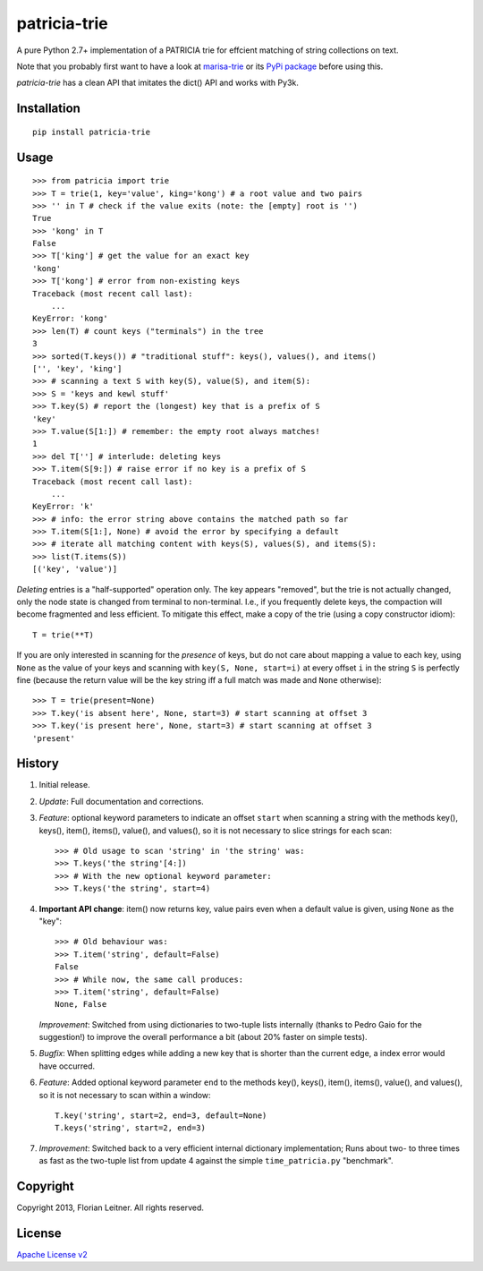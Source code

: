 patricia-trie
=============

A pure Python 2.7+ implementation of a PATRICIA trie for effcient matching
of string collections on text.

Note that you probably first want to have a look at `marisa-trie`_ or its
`PyPi package <https://github.com/kmike/marisa-trie/>`_ before using this.

`patricia-trie` has a clean API that imitates the dict() API and works with Py3k.

Installation
------------

::

  pip install patricia-trie

Usage
-----

::

    >>> from patricia import trie
    >>> T = trie(1, key='value', king='kong') # a root value and two pairs
    >>> '' in T # check if the value exits (note: the [empty] root is '')
    True
    >>> 'kong' in T
    False
    >>> T['king'] # get the value for an exact key
    'kong'
    >>> T['kong'] # error from non-existing keys
    Traceback (most recent call last):
        ...
    KeyError: 'kong'
    >>> len(T) # count keys ("terminals") in the tree
    3
    >>> sorted(T.keys()) # "traditional stuff": keys(), values(), and items()
    ['', 'key', 'king']
    >>> # scanning a text S with key(S), value(S), and item(S):
    >>> S = 'keys and kewl stuff'
    >>> T.key(S) # report the (longest) key that is a prefix of S
    'key'
    >>> T.value(S[1:]) # remember: the empty root always matches!
    1
    >>> del T[''] # interlude: deleting keys
    >>> T.item(S[9:]) # raise error if no key is a prefix of S
    Traceback (most recent call last):
        ...
    KeyError: 'k'
    >>> # info: the error string above contains the matched path so far
    >>> T.item(S[1:], None) # avoid the error by specifying a default
    >>> # iterate all matching content with keys(S), values(S), and items(S):
    >>> list(T.items(S))
    [('key', 'value')]

*Deleting* entries is a "half-supported" operation only. The key appears
"removed", but the trie is not actually changed, only the node state is
changed from terminal to non-terminal. I.e., if you frequently delete keys,
the compaction will become fragmented and less efficient. To mitigate this
effect, make a copy of the trie (using a copy constructor idiom)::

    T = trie(**T)

If you are only interested in scanning for the *presence* of keys, but do not
care about mapping a value to each key, using ``None`` as the value of your
keys and scanning with ``key(S, None, start=i)`` at every offset ``i`` in the
string ``S`` is perfectly fine (because the return value will be the key
string iff a full match was made and ``None`` otherwise)::

    >>> T = trie(present=None)
    >>> T.key('is absent here', None, start=3) # start scanning at offset 3
    >>> T.key('is present here', None, start=3) # start scanning at offset 3
    'present'

History
-------

1. Initial release.
2. *Update*: Full documentation and corrections.
3. *Feature*: optional keyword parameters to indicate an offset ``start`` when
   scanning a string with the methods key(), keys(), item(), items(), value(),
   and values(), so it is not necessary to slice strings for each scan::

       >>> # Old usage to scan 'string' in 'the string' was:
       >>> T.keys('the string'[4:])
       >>> # With the new optional keyword parameter:
       >>> T.keys('the string', start=4)

4. **Important API change**: item() now returns key, value pairs even when a
   default value is given, using ``None`` as the "key"::

       >>> # Old behaviour was:
       >>> T.item('string', default=False)
       False
       >>> # While now, the same call produces:
       >>> T.item('string', default=False)
       None, False

   *Improvement*: Switched from using dictionaries to two-tuple lists
   internally (thanks to Pedro Gaio for the suggestion!) to improve the
   overall performance a bit (about 20% faster on simple tests).
5. *Bugfix*: When splitting edges while adding a new key that is shorter than
   the current edge, a index error would have occurred.
6. *Feature*: Added optional keyword parameter ``end`` to the methods key(),
   keys(), item(), items(), value(), and values(), so it is not necessary to
   scan within a window::

       T.key('string', start=2, end=3, default=None)
       T.keys('string', start=2, end=3)

7. *Improvement*: Switched back to a very efficient internal dictionary
   implementation; Runs about two- to three times as fast as the two-tuple
   list from update 4 against the simple ``time_patricia.py`` "benchmark".

Copyright
---------

Copyright 2013, Florian Leitner. All rights reserved.

License
-------

`Apache License v2 <http://www.apache.org/licenses/LICENSE-2.0.html>`_

.. _marisa-trie: https://code.google.com/p/marisa-trie/
.. _patricia-trie: https://www.github.com/fnl/patricia-trie/

